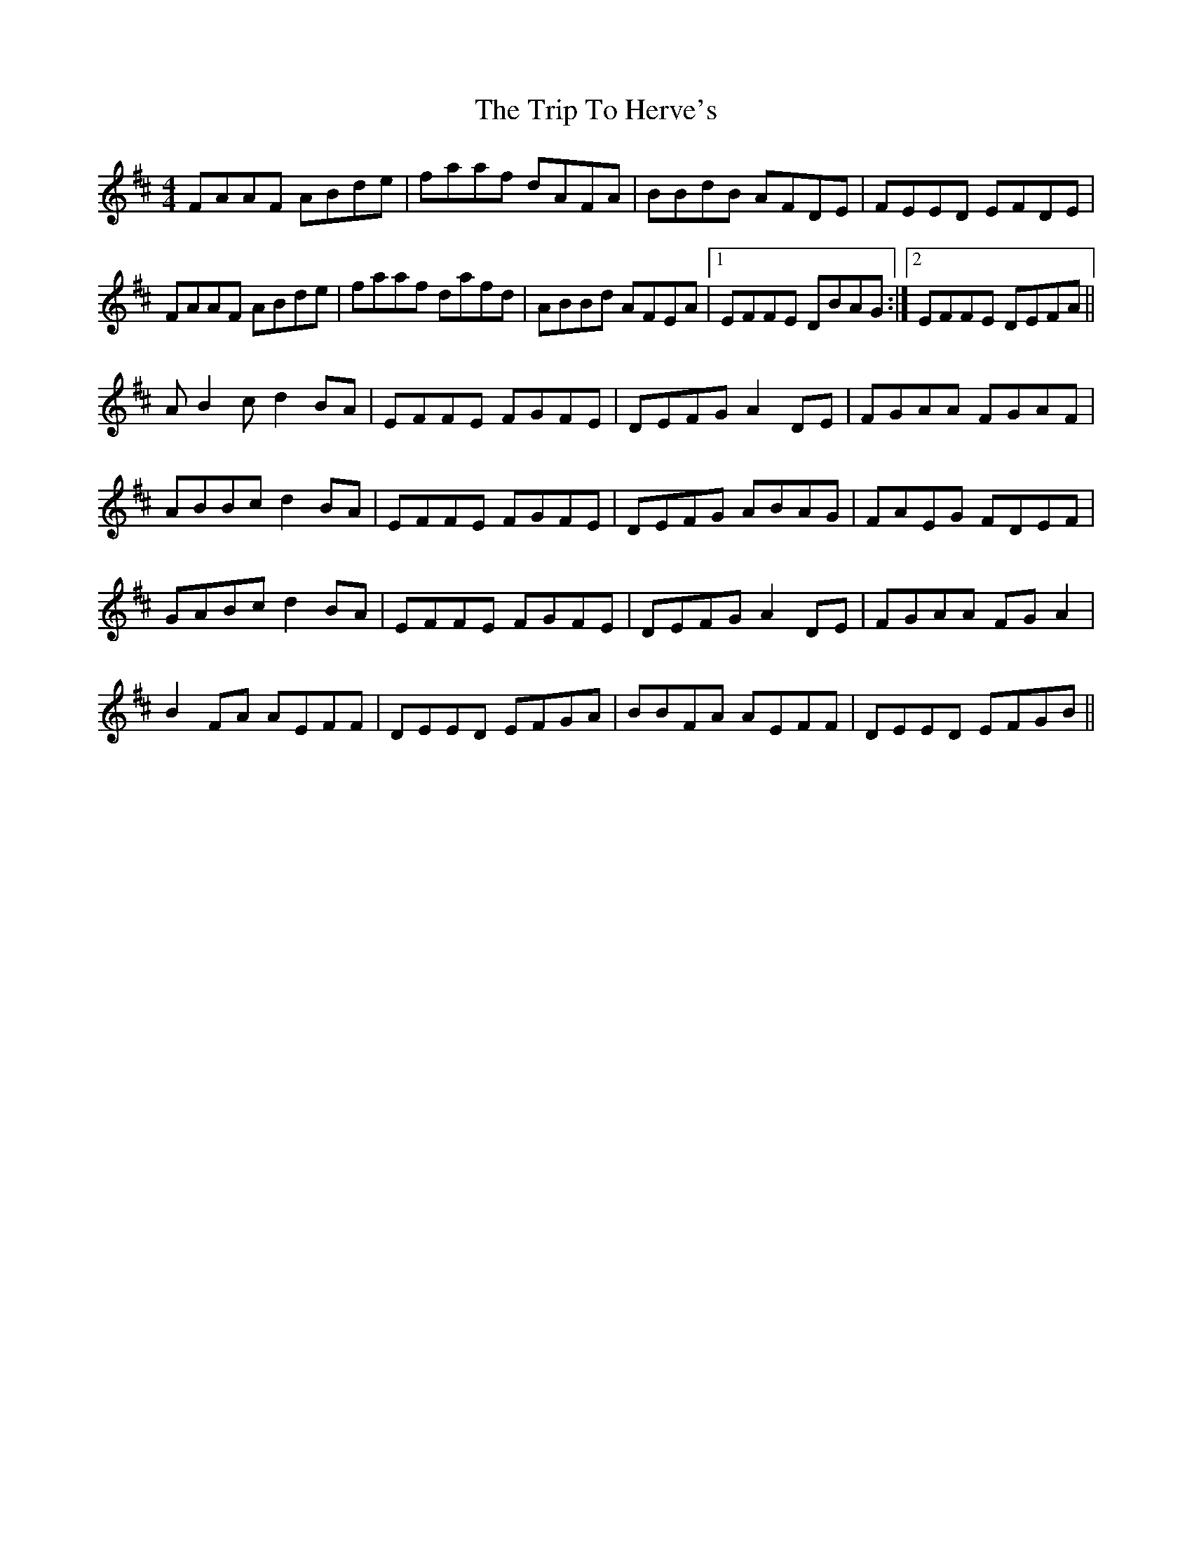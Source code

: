X: 41017
T: Trip To Herve's, The
R: reel
M: 4/4
K: Dmajor
FAAF ABde|faaf dAFA|BBdB AFDE|FEED EFDE|
FAAF ABde|faaf dafd|ABBd AFEA|1 EFFE DBAG:|2 EFFE DEFA||
AB2c d2BA|EFFE FGFE|DEFG A2DE|FGAA FGAF|
ABBc d2BA|EFFE FGFE|DEFG ABAG|FAEG FDEF|
GABc d2BA|EFFE FGFE|DEFG A2DE|FGAA FGA2|
B2FA AEFF|DEED EFGA|BBFA AEFF|DEED EFGB||


